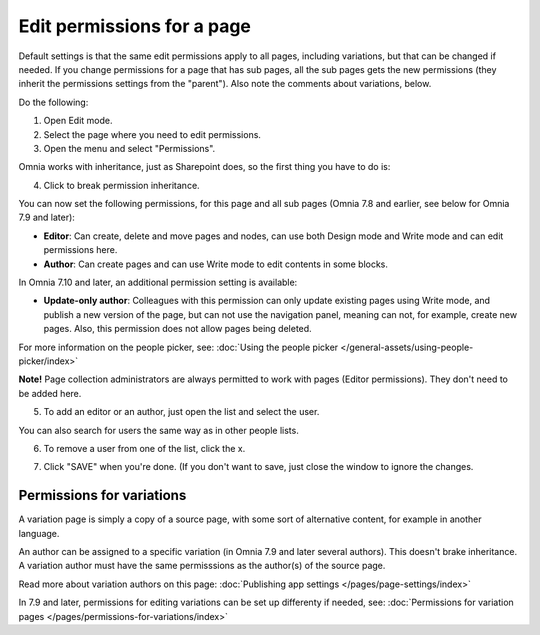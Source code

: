 Edit permissions for a page
=============================

Default settings is that the same edit permissions apply to all pages, including variations, but that can be changed if needed. If you change permissions for a page that has sub pages, all the sub pages gets the new permissions (they inherit the permissions settings from the "parent"). Also note the comments about variations, below.

Do the following:

1. Open Edit mode.
2. Select the page where you need to edit permissions.
3. Open the menu and select "Permissions".

.. image:: page-select-permissions-new.png

Omnia works with inheritance, just as Sharepoint does, so the first thing you have to do is:

4. Click to break permission inheritance.

.. image:: page-select-permissions-inheritance-new.png

You can now set the following permissions, for this page and all sub pages (Omnia 7.8 and earlier, see below for Omnia 7.9 and later):

+ **Editor**: Can create, delete and move pages and nodes, can use both Design mode and Write mode and can edit permissions here.
+ **Author**: Can create pages and can use Write mode to edit contents in some blocks.

In Omnia 7.10 and later, an additional permission setting is available:

.. image:: page-select-permissions-inheritance-710.png

+ **Update-only author**: Colleagues with this permission can only update existing pages using Write mode, and publish a new version of the page, but can not use the navigation panel, meaning can not, for example, create new pages. Also, this permission does not allow pages being deleted.

For more information on the people picker, see: :doc:`Using the people picker </general-assets/using-people-picker/index>`

**Note!** Page collection administrators are always permitted to work with pages (Editor permissions). They don't need to be added here.

5. To add an editor or an author, just open the list and select the user.

.. image:: page-permissions-select-user-new.png

You can also search for users the same way as in other people lists.

6. To remove a user from one of the list, click the x. 

.. image:: page-permissions-remove-user-new.png

7. Click "SAVE" when you're done. (If you don't want to save, just close the window to ignore the changes.

Permissions for variations
***************************
A variation page is simply a copy of a source page, with some sort of alternative content, for example in another language.

An author can be assigned to a specific variation (in Omnia 7.9 and later several authors). This doesn't brake inheritance. A variation author must have the same permisssions as the author(s) of the source page.

Read more about variation authors on this page: :doc:`Publishing app settings </pages/page-settings/index>`

In 7.9 and later, permissions for editing variations can be set up differenty if needed, see: :doc:`Permissions for variation pages </pages/permissions-for-variations/index>`
